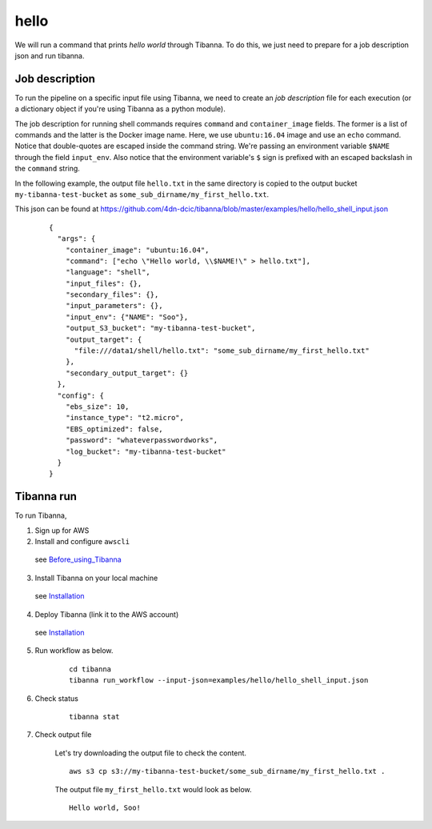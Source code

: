 hello
-----

We will run a command that prints *hello world* through Tibanna. To do this, we just need to prepare for a job description json and run tibanna.


Job description
+++++++++++++++

To run the pipeline on a specific input file using Tibanna, we need to create an *job description* file for each execution (or a dictionary object if you're using Tibanna as a python module).

The job description for running shell commands requires ``command`` and ``container_image`` fields. The former is a list of commands and the latter is the Docker image name. Here, we use ``ubuntu:16.04`` image and use an ``echo`` command. Notice that double-quotes are escaped inside the command string. We're passing an environment variable ``$NAME`` through the field ``input_env``. Also notice that the environment variable's ``$`` sign is prefixed with an escaped backslash in the ``command`` string.

In the following example, the output file ``hello.txt`` in the same directory is copied to the output bucket ``my-tibanna-test-bucket`` as ``some_sub_dirname/my_first_hello.txt``.

This json can be found at https://github.com/4dn-dcic/tibanna/blob/master/examples/hello/hello_shell_input.json


    ::
    
        {       
          "args": {
            "container_image": "ubuntu:16.04",
            "command": ["echo \"Hello world, \\$NAME!\" > hello.txt"],
            "language": "shell",
            "input_files": {},
            "secondary_files": {},
            "input_parameters": {},
            "input_env": {"NAME": "Soo"},
            "output_S3_bucket": "my-tibanna-test-bucket",
            "output_target": {
              "file:///data1/shell/hello.txt": "some_sub_dirname/my_first_hello.txt"
            },      
            "secondary_output_target": {}
          },      
          "config": {
            "ebs_size": 10,
            "instance_type": "t2.micro",
            "EBS_optimized": false,
            "password": "whateverpasswordworks",
            "log_bucket": "my-tibanna-test-bucket"
          }       
        }


Tibanna run
+++++++++++

To run Tibanna,

1. Sign up for AWS
2. Install and configure ``awscli``

  see Before_using_Tibanna_

3. Install Tibanna on your local machine

  see Installation_

4. Deploy Tibanna (link it to the AWS account)

  see Installation_


.. _Before_using_Tibanna: https://tibanna.readthedocs.io/en/latest/startaws.html
.. _Installation: https://tibanna.readthedocs.io/en/latest/installation.html


5. Run workflow as below.

    ::

        cd tibanna
        tibanna run_workflow --input-json=examples/hello/hello_shell_input.json    


6. Check status

    ::

        tibanna stat


7. Check output file


    Let's try downloading the output file to check the content.

    ::

        aws s3 cp s3://my-tibanna-test-bucket/some_sub_dirname/my_first_hello.txt .


    The output file ``my_first_hello.txt`` would look as below.

    ::

        Hello world, Soo!


